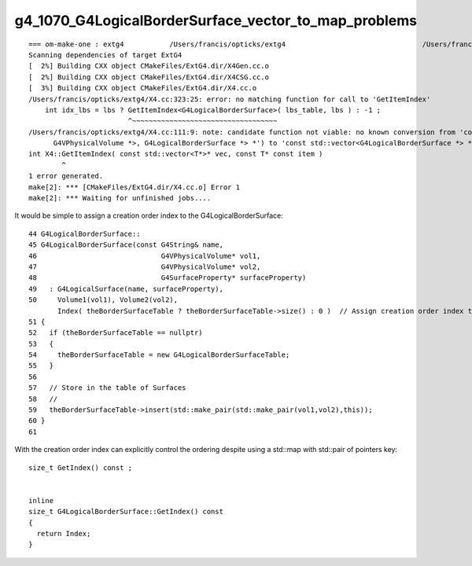 g4_1070_G4LogicalBorderSurface_vector_to_map_problems
=========================================================


::

    === om-make-one : extg4           /Users/francis/opticks/extg4                                 /Users/francis/local/opticks/build/extg4                     
    Scanning dependencies of target ExtG4
    [  2%] Building CXX object CMakeFiles/ExtG4.dir/X4Gen.cc.o
    [  2%] Building CXX object CMakeFiles/ExtG4.dir/X4CSG.cc.o
    [  3%] Building CXX object CMakeFiles/ExtG4.dir/X4.cc.o
    /Users/francis/opticks/extg4/X4.cc:323:25: error: no matching function for call to 'GetItemIndex'
        int idx_lbs = lbs ? GetItemIndex<G4LogicalBorderSurface>( lbs_table, lbs ) : -1 ;    
                            ^~~~~~~~~~~~~~~~~~~~~~~~~~~~~~~~~~~~
    /Users/francis/opticks/extg4/X4.cc:111:9: note: candidate function not viable: no known conversion from 'const G4LogicalBorderSurfaceTable *' (aka 'const map<std::pair<const G4VPhysicalVolume *, const
          G4VPhysicalVolume *>, G4LogicalBorderSurface *> *') to 'const std::vector<G4LogicalBorderSurface *> *' for 1st argument
    int X4::GetItemIndex( const std::vector<T*>* vec, const T* const item )
            ^
    1 error generated.
    make[2]: *** [CMakeFiles/ExtG4.dir/X4.cc.o] Error 1
    make[2]: *** Waiting for unfinished jobs....



It would be simple to assign a creation order index to the G4LogicalBorderSurface::

     44 G4LogicalBorderSurface::
     45 G4LogicalBorderSurface(const G4String& name,
     46                              G4VPhysicalVolume* vol1,
     47                              G4VPhysicalVolume* vol2,
     48                              G4SurfaceProperty* surfaceProperty)
     49   : G4LogicalSurface(name, surfaceProperty),
     50     Volume1(vol1), Volume2(vol2), 
            Index( theBorderSurfaceTable ? theBorderSurfaceTable->size() : 0 )  // Assign creation order index to the border surface 
     51 {
     52   if (theBorderSurfaceTable == nullptr)
     53   {
     54     theBorderSurfaceTable = new G4LogicalBorderSurfaceTable;
     55   }
     56 
     57   // Store in the table of Surfaces
     58   //
     59   theBorderSurfaceTable->insert(std::make_pair(std::make_pair(vol1,vol2),this));
     60 }
     61 


With the creation order index can explicitly control the ordering despite using a std::map with std::pair of pointers key::

    size_t GetIndex() const ; 


    inline
    size_t G4LogicalBorderSurface::GetIndex() const 
    {
      return Index;
    }
       


     


